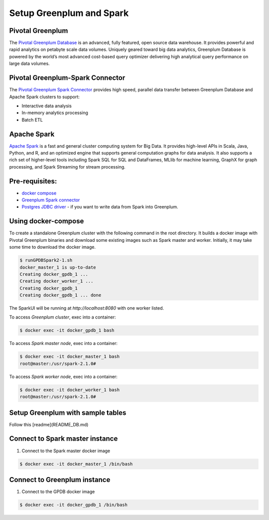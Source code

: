 ###########################
 Setup Greenplum and Spark
###########################

Pivotal Greenplum
====================
The `Pivotal Greenplum Database <https://pivotal.io/pivotal-greenplum>`_   is an advanced, fully featured, open source data warehouse. It provides powerful and rapid analytics on petabyte scale data volumes. Uniquely geared toward big data analytics, Greenplum Database is powered by the world’s most advanced cost-based query optimizer delivering high analytical query performance on large data volumes.


Pivotal Greenplum-Spark Connector
==================================
The `Pivotal Greenplum Spark Connector <http://greenplum-spark.docs.pivotal.io/100/index.html>`_ provides high speed, parallel data transfer between Greenplum Database and Apache Spark clusters to support:

- Interactive data analysis
- In-memory analytics processing
- Batch ETL

Apache Spark
=============
`Apache Spark <http://spark.apache.org>`_  is a fast and general cluster computing system for Big Data. It provides high-level APIs in Scala, Java, Python, and R, and an optimized engine that
supports general computation graphs for data analysis. It also supports a
rich set of higher-level tools including Spark SQL for SQL and DataFrames,
MLlib for machine learning, GraphX for graph processing, and Spark Streaming for stream processing.


Pre-requisites:
=================================================================
- `docker compose <http://docs.docker.com/compose>`_ 
- `Greenplum Spark connector <http://greenplum-spark.docs.pivotal.io/100/index.html>`_ 
- `Postgres JDBC driver <https://jdbc.postgresql.org/download/postgresql-42.1.4.jar>`_ - if you want to write data from Spark into Greenplum.


Using docker-compose
=================================================================
To create a standalone Greenplum cluster with the following command in the root directory.
It builds a docker image with Pivotal Greenplum binaries and download some existing images such as Spark master and worker. Initially, it may take some time to download the docker image.

.. code-block:: bash

    $ runGPDBSpark2-1.sh
    docker_master_1 is up-to-date
    Creating docker_gpdb_1 ...
    Creating docker_worker_1 ...
    Creating docker_gpdb_1
    Creating docker_gpdb_1 ... done


The SparkUI will be running at `http://localhost:8080` with one worker listed.

To access `Greenplum cluster`, exec into a container:

.. code-block:: bash

    $ docker exec -it docker_gpdb_1 bash

To access `Spark master node`, exec into a container:

.. code-block:: bash

    $ docker exec -it docker_master_1 bash
    root@master:/usr/spark-2.1.0#

To access `Spark worker node`, exec into a container:

.. code-block:: bash

    $ docker exec -it docker_worker_1 bash
    root@master:/usr/spark-2.1.0#

Setup Greenplum with sample tables
=================================================================
Follow this [readme](README_DB.md)

Connect to Spark master instance
=================================================================

1. Connect to the Spark master docker image

.. code-block:: bash

  $ docker exec -it docker_master_1 /bin/bash

Connect to Greenplum instance
=================================================================

1. Connect to the GPDB docker image

.. code-block:: bash

  $ docker exec -it docker_gpdb_1 /bin/bash